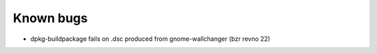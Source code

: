 Known bugs
==========

* dpkg-buildpackage fails on .dsc produced from gnome-wallchanger (bzr revno 22)
